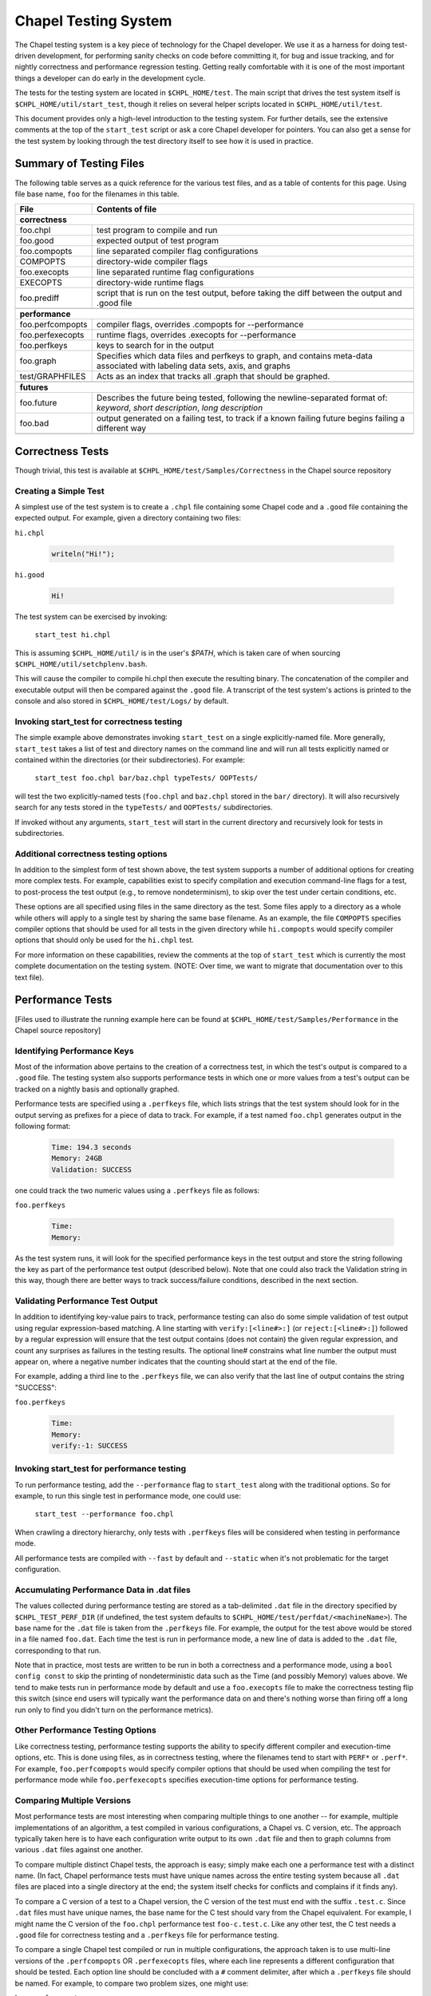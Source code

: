 .. _readme-testsystem:

=====================
Chapel Testing System
=====================

The Chapel testing system is a key piece of technology for the Chapel
developer.  We use it as a harness for doing test-driven development,
for performing sanity checks on code before committing it, for bug and
issue tracking, and for nightly correctness and performance regression
testing.  Getting really comfortable with it is one of the most
important things a developer can do early in the development cycle.

The tests for the testing system are located in ``$CHPL_HOME/test``.
The main script that drives the test system itself is
``$CHPL_HOME/util/start_test``, though it relies on several helper scripts
located in ``$CHPL_HOME/util/test``.

This document provides only a high-level introduction to the testing
system.  For further details, see the extensive comments at the top of
the ``start_test`` script or ask a core Chapel developer for pointers.
You can also get a sense for the test system by looking through the
test directory itself to see how it is used in practice.


Summary of Testing Files
========================

.. TODO: When we move these docs to Sphinx, add :ref:'s to other parts of file,
         within this table

The following table serves as a quick reference for the various test files, and
as a table of contents for this page.
Using file base name, ``foo`` for the filenames in this table.

=================   ===========================================================
File                Contents of file
=================   ===========================================================
**correctness**
-------------------------------------------------------------------------------
foo.chpl            test program to compile and run
foo.good            expected output of test program
foo.compopts        line separated compiler flag configurations
COMPOPTS            directory-wide compiler flags
foo.execopts        line separated runtime flag configurations
EXECOPTS            directory-wide runtime flags
foo.prediff         script that is run on the test output, before taking the
                    diff between the output and .good file
..
-------------------------------------------------------------------------------
**performance**
-------------------------------------------------------------------------------
foo.perfcompopts    compiler flags, overrides .compopts for --performance
foo.perfexecopts    runtime flags, overrides .execopts for --performance
foo.perfkeys        keys to search for in the output
foo.graph           Specifies which data files and perfkeys to graph, and
                    contains meta-data associated with labeling data sets,
                    axis, and graphs
test/GRAPHFILES     Acts as an index that tracks all .graph that should be
                    graphed.
..
-------------------------------------------------------------------------------
**futures**
-------------------------------------------------------------------------------
foo.future          Describes the future being tested, following the
                    newline-separated format of:
                    *keyword*, *short description*, *long description*
foo.bad             output generated on a failing test, to track if a known
                    failing future begins failing a different way
..
=================   ===========================================================


.. _correctness:

Correctness Tests
=================

.. TODO: Recursive behavior of COMPOPTS/EXECOPTS?
.. TODO: Specifying .good files in compopts/execopts
.. TODO: Which files can be treated as an executable script?
.. TODO: New .pre* files


Though trivial, this test is available at ``$CHPL_HOME/test/Samples/Correctness``
in the Chapel source repository

Creating a Simple Test
----------------------
A simplest use of the test system is to create a ``.chpl`` file containing
some Chapel code and a ``.good`` file containing the expected output.  For
example, given a directory containing two files:


``hi.chpl``

  .. code-block:: chapel

    writeln("Hi!");

``hi.good``

  .. code-block::  text

    Hi!

The test system can be exercised by invoking:

  ``start_test hi.chpl``

This is assuming ``$CHPL_HOME/util/`` is in the user's `$PATH`, which is
taken care of when sourcing ``$CHPL_HOME/util/setchplenv.bash``.

This will cause the compiler to compile hi.chpl then execute the
resulting binary.  The concatenation of the compiler and executable
output will then be compared against the ``.good`` file.  A transcript of
the test system's actions is printed to the console and also stored in
``$CHPL_HOME/test/Logs/`` by default.


Invoking start_test for correctness testing
-------------------------------------------
The simple example above demonstrates invoking ``start_test`` on a single
explicitly-named file.  More generally, ``start_test`` takes a list of
test and directory names on the command line and will run all tests
explicitly named or contained within the directories (or their
subdirectories).  For example:

  ``start_test foo.chpl bar/baz.chpl typeTests/ OOPTests/``

will test the two explicitly-named tests (``foo.chpl`` and ``baz.chpl`` stored
in the ``bar/`` directory).  It will also recursively search for any tests
stored in the ``typeTests/`` and ``OOPTests/`` subdirectories.

If invoked without any arguments, ``start_test`` will start in the current
directory and recursively look for tests in subdirectories.


Additional correctness testing options
--------------------------------------
In addition to the simplest form of test shown above, the test system
supports a number of additional options for creating more complex
tests.  For example, capabilities exist to specify compilation and
execution command-line flags for a test, to post-process the test
output (e.g., to remove nondeterminism), to skip over the test under
certain conditions, etc.

These options are all specified using files in the same directory as
the test.  Some files apply to a directory as a whole while others
will apply to a single test by sharing the same base filename.  As an
example, the file ``COMPOPTS`` specifies compiler options that should be
used for all tests in the given directory while ``hi.compopts`` would
specify compiler options that should only be used for the ``hi.chpl``
test.

For more information on these capabilities, review the comments at the
top of ``start_test`` which is currently the most complete documentation
on the testing system.  (NOTE: Over time, we want to migrate that
documentation over to this text file).


.. _performance:

Performance Tests
=================

.. TODO: Restrictions in perfcompopts / perfexecopts w.r.t multiple configs
.. TODO: Specifying .dat files in perf*opts
.. TODO: All options for .graph files


[Files used to illustrate the running example here can be found at
``$CHPL_HOME/test/Samples/Performance`` in the Chapel source repository]

Identifying Performance Keys
----------------------------
Most of the information above pertains to the creation of a
correctness test, in which the test's output is compared to a ``.good``
file.  The testing system also supports performance tests in which one
or more values from a test's output can be tracked on a nightly basis
and optionally graphed.

Performance tests are specified using a ``.perfkeys`` file, which lists
strings that the test system should look for in the output serving as
prefixes for a piece of data to track.  For example, if a test named
``foo.chpl`` generates output in the following format:

  .. code-block:: text

    Time: 194.3 seconds
    Memory: 24GB
    Validation: SUCCESS

one could track the two numeric values using a ``.perfkeys`` file as
follows:


``foo.perfkeys``

  .. code-block:: text

    Time:
    Memory:

As the test system runs, it will look for the specified performance
keys in the test output and store the string following the key as part
of the performance test output (described below).  Note that one could
also track the Validation string in this way, though there are better
ways to track success/failure conditions, described in the next
section.


Validating Performance Test Output
----------------------------------
In addition to identifying key-value pairs to track, performance
testing can also do some simple validation of test output using
regular expression-based matching.  A line starting with
``verify:[<line#>:]`` (or ``reject:[<line#>:]``) followed by a regular
expression will ensure that the test output contains (does not
contain) the given regular expression, and count any surprises as
failures in the testing results.  The optional line# constrains what
line number the output must appear on, where a negative number
indicates that the counting should start at the end of the file.

For example, adding a third line to the ``.perfkeys`` file, we can also
verify that the last line of output contains the string "SUCCESS":

``foo.perfkeys``

  .. code-block:: text

    Time:
    Memory:
    verify:-1: SUCCESS


Invoking start_test for performance testing
-------------------------------------------
To run performance testing, add the ``--performance`` flag to ``start_test``
along with the traditional options.  So for example, to run this
single test in performance mode, one could use:

  ``start_test --performance foo.chpl``

When crawling a directory hierarchy, only tests with ``.perfkeys`` files
will be considered when testing in performance mode.

All performance tests are compiled with ``--fast`` by default and ``--static``
when it's not problematic for the target configuration.


Accumulating Performance Data in .dat files
-------------------------------------------
The values collected during performance testing are stored as a
tab-delimited ``.dat`` file in the directory specified by
``$CHPL_TEST_PERF_DIR`` (if undefined, the test system defaults to
``$CHPL_HOME/test/perfdat/<machineName>``).  The base name for the ``.dat``
file is taken from the ``.perfkeys`` file.  For example, the output for
the test above would be stored in a file named ``foo.dat``.  Each time the
test is run in performance mode, a new line of data is added to the
``.dat`` file, corresponding to that run.

Note that in practice, most tests are written to be run in both a
correctness and a performance mode, using a ``bool config const`` to skip
the printing of nondeterministic data such as the Time (and possibly
Memory) values above.  We tend to make tests run in performance mode
by default and use a ``foo.execopts`` file to make the correctness testing
flip this switch (since end users will typically want the performance
data on and there's nothing worse than firing off a long run only to
find you didn't turn on the performance metrics).


Other Performance Testing Options
---------------------------------
Like correctness testing, performance testing supports the ability to
specify different compiler and execution-time options, etc.  This is
done using files, as in correctness testing, where the filenames tend
to start with ``PERF*`` or ``.perf*``.  For example, ``foo.perfcompopts`` would
specify compiler options that should be used when compiling the test
for performance mode while ``foo.perfexecopts`` specifies execution-time
options for performance testing.


Comparing Multiple Versions
---------------------------
Most performance tests are most interesting when comparing multiple
things to one another -- for example, multiple implementations of
an algorithm, a test compiled in various configurations, a Chapel vs.
C version, etc.  The approach typically taken here is to have each
configuration write output to its own ``.dat`` file and then to graph
columns from various ``.dat`` files against one another.

To compare multiple distinct Chapel tests, the approach is easy;
simply make each one a performance test with a distinct name.  (In
fact, Chapel performance tests must have unique names across the
entire testing system because all ``.dat`` files are placed into a single
directory at the end; the system itself checks for conflicts and
complains if it finds any).

To compare a C version of a test to a Chapel version, the C version of
the test must end with the suffix ``.test.c``.  Since ``.dat`` files must have
unique names, the base name for the C test should vary from the Chapel
equivalent.  For example, I might name the C version of the ``foo.chpl``
performance test ``foo-c.test.c``.  Like any other test, the C test needs
a ``.good`` file for correctness testing and a ``.perfkeys`` file for
performance testing.


To compare a single Chapel test compiled or run in multiple
configurations, the approach taken is to use multi-line versions of
the ``.perfcompopts`` OR ``.perfexecopts`` files, where each line represents a
different configuration that should be tested.  Each option line
should be concluded with a ``#`` comment delimiter, after which a
``.perfkeys`` file should be named.  For example, to compare two
problem sizes, one might use:

``bar.perfexecopts``

  .. code-block:: text

      --n=100    # bar-100.perfkeys
      --n=10000  # bar-10000.perfkeys


This would cause ``bar.chpl`` to be compiled once and executed twice, one
with ``--n=100`` and the second time with ``--n=10000``.  The first execution
would use ``bar-100.perfkeys`` for its performance keys and write its
output to ``bar-100.dat`` while the second would use ``bar-10000.perfkeys``
and write its output to ``bar-10000.dat``.


Creating a graph comparing multiple variations
----------------------------------------------
Once you are creating multiple ``.dat`` files containing data you would
like to graph, you'll create a ``.graph`` file indicating which data from
which ``.dat`` files should be graphed.  For example, to compare the
timing data from the ``foo.chpl`` and ``foo-c.c`` tests described above, one
might use the following ``foo.graph`` file (note that the graph file's
base name need not have any relation to the tests it is graphing since
they are typically pulling from multiple ``.dat`` files; making the
filename useful to human readers is the main consideration).

``foo.graph``

  .. code-block:: text

    perfkeys: Time:, Time:
    files: foo.dat, foo-c.dat
    graphkeys: Chapel version, C version
    ylabel: Time (seconds)
    graphtitle: Sample Performance Test (Bogus)


Briefly, the following three entries need to have the same arity,
corresponding to the lines in the graph:

* ``perfkeys:`` is a comma-separated list of perfkeys to graph from...
* ``files:`` ...the comma-separated list of .dat files, respectively
* ``graphkeys:`` this is a comma-separated list of strings to use in the
  graph's legend.

The following two entries are singletons:

* ``ylabel:`` a label for the graph's y-axis (the x-axis will be time
  by default)
* ``graphtitle:`` a title for the graph as a whole


Finally, add the ``.graph`` file to ``$CHPL_HOME/test/GRAPHFILES``.  This file
is separated into a number of suites (indicated by comments) followed
by graphs that should appear in those suites (a graph may appear in
multiple suites).  This file determines how graphs are organized on
the Chapel performance graphing webpages (currently hosted at
``http://chapel.sourceforge.net/perf/``).

Once the ``.graph`` file exists and is listed in ``GRAPHFILES``, running
``start_test -performance`` will cause the test system to not only create
the ``.dat`` files, but also to create a graph as described in the .graph
file.  To view the graph, point your browser to
``$CHPL_TEST_PERF_DIR/<machinename>/html/index.html``.  Then select the
suite(s) in which your graph appears, and you should see data for it.
(Note that for a new graph with only one day of data, it can be hard
to see the singleton points at first).

Test Your Test Before Submitting
--------------------------------
Before submitting your test for review, be sure that it works under
both ``start_test`` and ``start_test -performance`` modes when running
within the directory (or directories) in question.  Nothing is more
embarrassing than committing a test that doesn't work on day one.

Once the test(s), ``.graph`` files, and ``GRAPHFILES`` are committed to the
Chapel repository, they will start showing up on the Chapel public
pages as well.



.. _futures:

Futures: A mechanism for tracking bugs, feature requests, etc.
==============================================================

The testing system also serves as our current system for tracking
code-driven bugs and open issues.  In particular, any test can be
marked as being a "future" test indicating that it doesn't work today
but should in the future (or else be removed from the testing system).

To mark a test as a future, you add a ``.future`` file sharing the same
base name as the test.  For example, adding a hi.future file would
make the simple correctness test at the start of this document into a
future test.  Marking a test as a ``.future`` causes it to be tested every
night, but not to be counted against the compiler's success/failure
statisics.  Like normal correctness tests, future tests still need to
have a ``.good`` file indicating their expected output so that if/when
they start working, developers will become aware of it.

In addition to a ``.good`` file, it is usually considered good practice to
add a ``.bad`` file which captures the current output of the failing test.
This is useful so that, if the test starts to fail for a different
reason (e.g., the language syntax changes), the original cause of the
test is not masked by the new failure.  Tests whose current/``.bad``
output varies based on the compiler version number, line numbers of
standard modules and such are fragile since these things change
frequently; in such cases, either a ``.prediff`` should be used to filter
the output before comparing to ``.bad``, or the ``.bad`` should be omitted.
Ultimately, our intention is to support a library of common recipes
for ``.bad`` files, but this has not been implemented yet.

The format of the ``.future`` file itself is minimally structured.  The
first line should contain the type of future (see list below) followed
by a brief (one 80-column line) description of the future.  The rest
of the file is free-form and can be used over the future's lifetime to
describe in what way the test isn't working or should be working,
implementation notes, philosophical arguments, etc.  The one-line
summaries of all outstanding futures can be viewed by running
``$CHPL_HOME/util/devel/test/list_futures``.

The current categories of future are:

* bug: this test exhibits a bug in the implementation

* error message: this test correctly generates an error message, but
    the error message needs clarification/improvement

* feature request: a way of filing a request for a particular feature
  in Chapel

* memory: indicates a test that exhibits a problem with memory usage
  (such as a memory leak)

* multilocale: shows a problem that only relates to multi-locale
    executions

* performance: indicates a performance issue that needs to be addressed

* semantic:  this test raises a question about Chapel's semantics
    that we ultimately need to address

* unimplemented feature: this test uses features that are specified, but
    which have not yet been implemented.

**JIRA and futures**

Currently, it is considered good practice to include a future for an issue
tracked on the `JIRA page`_. You can optionally include a back-reference to
this JIRA issue from the future, to remind developers to mark the issue
complete when the future is resolved.

.. _`JIRA page`: https://chapel.atlassian.net/projects/CHAPEL/issues

.. _extensions:

Planned Changes of Testing System
=================================

**Migrate to yaml-based system**

It has been proposed to move away from the current system of 1 file per type of
configurations, and opt for a yaml-based system. This would require a
significant overhaul of the testing infrastructure, and consequently would take
a lot of careful planning and development. For the time being, this idea
remains backlogged on our testing wish list.

**Support performance tracking of third-party codes**

There is a desire to do more comprehensive comparisons of Chapel to other
languages, particularly in benchmark suites. This system would likely involve
scripts that would mirror a internal copy of, build, run, and gather timings
for reference versions. This data could be shown on the performance tracking
page.

**Documentation Improvements**

There are several aspects of the testing system undocumented.
See the ``..  TODO`` lines within the raw text of this file to see a few.
